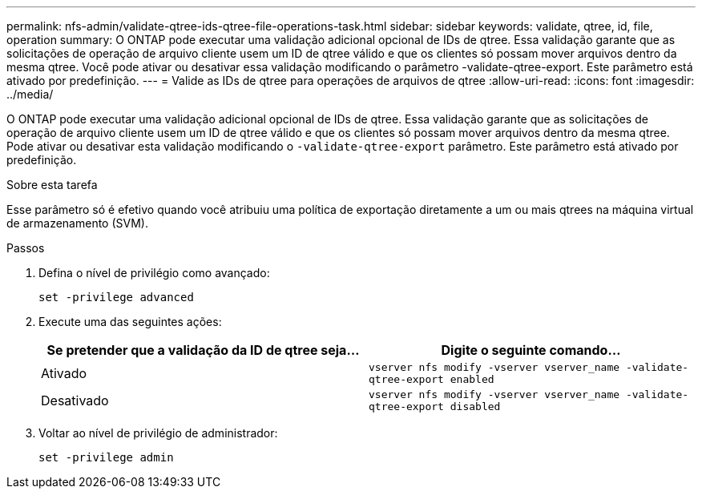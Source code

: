 ---
permalink: nfs-admin/validate-qtree-ids-qtree-file-operations-task.html 
sidebar: sidebar 
keywords: validate, qtree, id, file, operation 
summary: O ONTAP pode executar uma validação adicional opcional de IDs de qtree. Essa validação garante que as solicitações de operação de arquivo cliente usem um ID de qtree válido e que os clientes só possam mover arquivos dentro da mesma qtree. Você pode ativar ou desativar essa validação modificando o parâmetro -validate-qtree-export. Este parâmetro está ativado por predefinição. 
---
= Valide as IDs de qtree para operações de arquivos de qtree
:allow-uri-read: 
:icons: font
:imagesdir: ../media/


[role="lead"]
O ONTAP pode executar uma validação adicional opcional de IDs de qtree. Essa validação garante que as solicitações de operação de arquivo cliente usem um ID de qtree válido e que os clientes só possam mover arquivos dentro da mesma qtree. Pode ativar ou desativar esta validação modificando o `-validate-qtree-export` parâmetro. Este parâmetro está ativado por predefinição.

.Sobre esta tarefa
Esse parâmetro só é efetivo quando você atribuiu uma política de exportação diretamente a um ou mais qtrees na máquina virtual de armazenamento (SVM).

.Passos
. Defina o nível de privilégio como avançado:
+
`set -privilege advanced`

. Execute uma das seguintes ações:
+
[cols="2*"]
|===
| Se pretender que a validação da ID de qtree seja... | Digite o seguinte comando... 


 a| 
Ativado
 a| 
`vserver nfs modify -vserver vserver_name -validate-qtree-export enabled`



 a| 
Desativado
 a| 
`vserver nfs modify -vserver vserver_name -validate-qtree-export disabled`

|===
. Voltar ao nível de privilégio de administrador:
+
`set -privilege admin`


